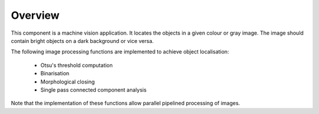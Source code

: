 Overview========This component is a machine vision application. It locates the objects in a given colour or gray image. The image should contain bright objects on a dark background or vice versa.The following image processing functions are implemented to achieve object localisation:   - Otsu's threshold computation   - Binarisation   - Morphological closing   - Single pass connected component analysisNote that the implementation of these functions allow parallel pipelined processing of images.